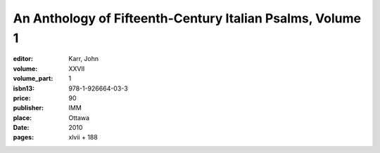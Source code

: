 An Anthology of Fifteenth-Century Italian Psalms, Volume 1
==========================================================

:editor: Karr, John
:volume: XXVII
:volume_part: 1
:isbn13: 978-1-926664-03-3
:price: 90
:publisher: IMM
:place: Ottawa
:date: 2010
:pages: xlvii + 188
